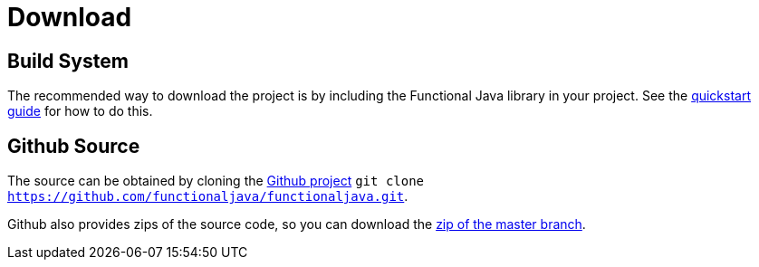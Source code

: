 = Download
:jbake-type: page
:jbake-tags:
:jbake-status: published

== Build System

The recommended way to download the project is by including the Functional Java library in your project.  See the link:quickstart.html[quickstart guide] for how to do this.

== Github Source

The source can be obtained by cloning the https://github.com/functionaljava/functionaljava[Github project] `git clone https://github.com/functionaljava/functionaljava.git`.

Github also provides zips of the source code, so you can download the https://github.com/functionaljava/functionaljava/archive/master.zip[zip of the master branch].

